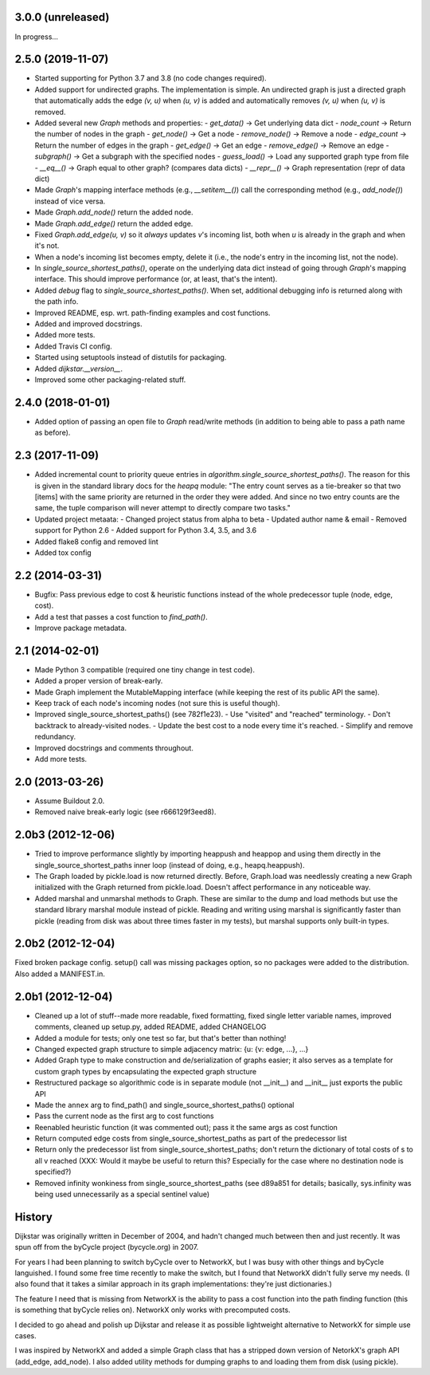 3.0.0 (unreleased)
------------------

In progress...


2.5.0 (2019-11-07)
------------------

- Started supporting for Python 3.7 and 3.8 (no code changes required).
- Added support for undirected graphs. The implementation is simple. An
  undirected graph is just a directed graph that automatically adds the
  edge `(v, u)` when `(u, v)` is added and automatically removes
  `(v, u)` when `(u, v)` is removed.
- Added several new `Graph` methods and properties:
  - `get_data()` -> Get underlying data dict
  - `node_count` -> Return the number of nodes in the graph
  - `get_node()` -> Get a node
  - `remove_node()` -> Remove a node
  - `edge_count` -> Return the number of edges in the graph
  - `get_edge()` -> Get an edge
  - `remove_edge()` -> Remove an edge
  - `subgraph()` -> Get a subgraph with the specified nodes
  - `guess_load()` -> Load any supported graph type from file
  - `__eq__()` -> Graph equal to other graph? (compares data dicts)
  - `__repr__()` -> Graph representation (repr of data dict)
- Made `Graph`'s mapping interface methods (e.g., `__setitem__()`) call
  the corresponding method (e.g., `add_node()`) instead of vice versa.
- Made `Graph.add_node()` return the added node.
- Made `Graph.add_edge()` return the added edge.
- Fixed `Graph.add_edge(u, v)` so it *always* updates `v`'s incoming
  list, both when `u` is already in the graph and when it's not.
- When a node's incoming list becomes empty, delete it (i.e., the node's
  entry in the incoming list, not the node).
- In `single_source_shortest_paths()`, operate on the underlying data
  dict instead of going through `Graph`'s mapping interface. This should
  improve performance (or, at least, that's the intent).
- Added `debug` flag to `single_source_shortest_paths()`. When set,
  additional debugging info is returned along with the path info.
- Improved README, esp. wrt. path-finding examples and cost functions.
- Added and improved docstrings.
- Added more tests.
- Added Travis CI config.
- Started using setuptools instead of distutils for packaging.
- Added `dijkstar.__version__`.
- Improved some other packaging-related stuff.

2.4.0 (2018-01-01)
------------------

- Added option of passing an open file to `Graph` read/write methods (in
  addition to being able to pass a path name as before).


2.3 (2017-11-09)
----------------

- Added incremental count to priority queue entries in
  `algorithm.single_source_shortest_paths()`. The reason for this is
  given in the standard library docs for the `heapq` module: "The entry
  count serves as a tie-breaker so that two [items] with the same
  priority are returned in the order they were added. And since no two
  entry counts are the same, the tuple comparison will never attempt to
  directly compare two tasks."

- Updated project metaata:
  - Changed project status from alpha to beta
  - Updated author name & email
  - Removed support for Python 2.6
  - Added support for Python 3.4, 3.5, and 3.6

- Added flake8 config and removed lint

- Added tox config


2.2 (2014-03-31)
----------------

- Bugfix: Pass previous edge to cost & heuristic functions instead of
  the whole predecessor tuple (node, edge, cost).
- Add a test that passes a cost function to `find_path()`.
- Improve package metadata.


2.1 (2014-02-01)
----------------

- Made Python 3 compatible (required one tiny change in test code).
- Added a proper version of break-early.
- Made Graph implement the MutableMapping interface (while keeping the
  rest of its public API the same).
- Keep track of each node's incoming nodes (not sure this is useful
  though).
- Improved single_source_shortest_paths() (see 782f1e23).
  - Use "visited" and "reached" terminology.
  - Don't backtrack to already-visited nodes.
  - Update the best cost to a node every time it's reached.
  - Simplify and remove redundancy.
- Improved docstrings and comments throughout.
- Add more tests.


2.0 (2013-03-26)
----------------

- Assume Buildout 2.0.
- Removed naive break-early logic (see r666129f3eed8).


2.0b3 (2012-12-06)
------------------

- Tried to improve performance slightly by importing heappush and
  heappop and using them directly in the single_source_shortest_paths
  inner loop (instead of doing, e.g., heapq.heappush).

- The Graph loaded by pickle.load is now returned directly. Before,
  Graph.load was needlessly creating a new Graph initialized with the
  Graph returned from pickle.load. Doesn't affect performance in any
  noticeable way.

- Added marshal and unmarshal methods to Graph. These are similar to the
  dump and load methods but use the standard library marshal module
  instead of pickle. Reading and writing using marshal is significantly
  faster than pickle (reading from disk was about three times faster in
  my tests), but marshal supports only built-in types.


2.0b2 (2012-12-04)
------------------

Fixed broken package config. setup() call was missing packages option,
so no packages were added to the distribution. Also added a MANIFEST.in.


2.0b1 (2012-12-04)
------------------

- Cleaned up a lot of stuff--made more readable, fixed formatting,
  fixed single letter variable names, improved comments, cleaned up
  setup.py, added README, added CHANGELOG

- Added a module for tests; only one test so far, but that's better than
  nothing!

- Changed expected graph structure to simple adjacency matrix:
  {u: {v: edge, ...}, ...}

- Added Graph type to make construction and de/serialization of graphs
  easier; it also serves as a template for custom graph types by
  encapsulating the expected graph structure

- Restructured package so algorithmic code is in separate module (not
  __init__) and __init__ just exports the public API

- Made the ``annex`` arg to find_path() and
  single_source_shortest_paths() optional

- Pass the current node as the first arg to cost functions

- Reenabled heuristic function (it was commented out); pass it the same
  args as cost function

- Return computed edge costs from single_source_shortest_paths as part
  of the predecessor list

- Return only the predecessor list from single_source_shortest_paths;
  don't return the dictionary of total costs of s to all v reached
  (XXX: Would it maybe be useful to return this? Especially for the case
  where no destination node is specified?)

- Removed infinity wonkiness from single_source_shortest_paths (see
  d89a851 for details; basically, sys.infinity was being used
  unnecessarily as a special sentinel value)


History
-------

Dijkstar was originally written in December of 2004, and hadn't changed
much between then and just recently. It was spun off from the byCycle
project (bycycle.org) in 2007.

For years I had been planning to switch byCycle over to NetworkX, but
I was busy with other things and byCycle languished. I found some free
time recently to make the switch, but I found that NetworkX didn't fully
serve my needs. (I also found that it takes a similar approach in its
graph implementations: they're just dictionaries.)

The feature I need that is missing from NetworkX is the ability to pass
a cost function into the path finding function (this is something that
byCycle relies on). NetworkX only works with precomputed costs.

I decided to go ahead and polish up Dijkstar and release it as possible
lightweight alternative to NetworkX for simple use cases.

I was inspired by NetworkX and added a simple Graph class that has
a stripped down version of NetorkX's graph API (add_edge, add_node).
I also added utility methods for dumping graphs to and loading them from
disk (using pickle).
